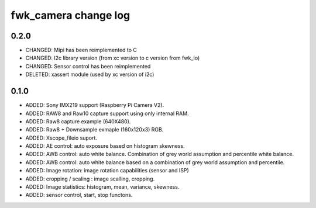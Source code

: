 fwk_camera change log
=====================

0.2.0
-----
* CHANGED: Mipi has been reimplemented to C
* CHANGED: I2c library version (from xc version to c version from fwk_io)
* CHANGED: Sensor control has been reimplemented
* DELETED: xassert module (used by xc version of i2c)

0.1.0
-----

* ADDED: Sony IMX219 support (Raspberry Pi Camera V2).
* ADDED: RAW8 and Raw10 capture support using only internal RAM.
* ADDED: Raw8 capture example (640X480).
* ADDED: Raw8 + Downsample exmaple (160x120x3) RGB.
* ADDED: Xscope_fileio suport.
* ADDED: AE control: auto exposure based on histogram skewness.
* ADDED: AWB control: auto white balance. Combination of grey world assumption and percentile white balance. 
* ADDED: AWB control: auto white balance based on a combination of grey world assumption and percentile.
* ADDED: Image rotation: image rotation capabilities (sensor and ISP)
* ADDED: cropping / scaling : image scalling, cropping. 
* ADDED: Image statistics: histogram, mean, variance, skewness. 
* ADDED: sensor control, start, stop functons. 
